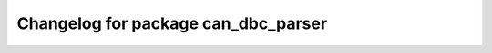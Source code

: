^^^^^^^^^^^^^^^^^^^^^^^^^^^^^^^^^^^^
Changelog for package can_dbc_parser
^^^^^^^^^^^^^^^^^^^^^^^^^^^^^^^^^^^^
